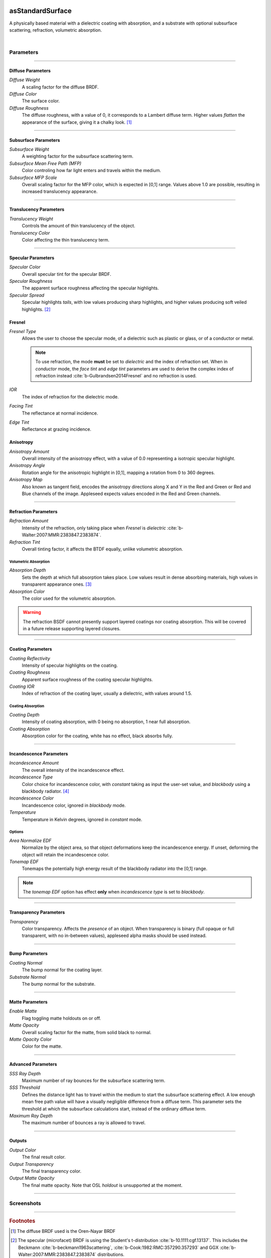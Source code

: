 .. _label_as_standard_surface:
.. image:: /_images/icons/as_standard_surface.png
   :width: 128px
   :align: left
   :height: 128px
   :alt: Standard Surface

asStandardSurface
*****************

A physically based material with a dielectric coating with absorption, and a substrate with optional subsurface scattering, refraction, volumetric absorption.

|

Parameters
----------

.. bogus directive to silence warning::

-----

Diffuse Parameters
^^^^^^^^^^^^^^^^^^

*Diffuse Weight*
    A scaling factor for the diffuse BRDF.

*Diffuse Color*
    The surface color.

*Diffuse Roughness*
    The diffuse roughness, with a value of 0, it corresponds to a Lambert diffuse term. Higher values *flatten* the appearance of the surface, giving it a chalky look. [#]_

-----

Subsurface Parameters
^^^^^^^^^^^^^^^^^^^^^

*Subsurface Weight*
    A weighting factor for the subsurface scattering term.

*Subsurface Mean Free Path (MFP)*
    Color controling how far light enters and travels within the medium.

*Subsurface MFP Scale*
    Overall scaling factor for the MFP color, which is expected in [0,1] range.
    Values above 1.0 are possible, resulting in increased translucency appearance.

-----

Translucency Parameters
^^^^^^^^^^^^^^^^^^^^^^^

*Translucency Weight*
    Controls the amount of thin translucency of the object.

*Translucency Color*
    Color affecting the thin translucency term.

-----

Specular Parameters
^^^^^^^^^^^^^^^^^^^

*Specular Color*
    Overall specular tint for the specular BRDF.

*Specular Roughness*
    The apparent surface roughness affecting the specular highlights.

*Specular Spread*
    Specular highlights *tails*, with low values producing sharp highlights, and higher values producing soft veiled highlights. [#]_

Fresnel
^^^^^^^

*Fresnel Type*
    Allows the user to choose the specular mode, of a dielectric such as plastic or glass, or of a conductor or metal.

    .. note:: To use refraction, the mode **must** be set to *dielectric* and the index of refraction set. When in *conductor* mode, the *face tint* and *edge tint* parameters are used to derive the complex index of refraction instead :cite:`b-Gulbrandsen2014Fresnel` and no refraction is used.

*IOR*
    The index of refraction for the dielectric mode.

*Facing Tint*
    The reflectance at normal incidence.

*Edge Tint*
    Reflectance at grazing incidence.

Anisotropy
^^^^^^^^^^

*Anisotropy Amount*
    Overall intensity of the anisotropy effect, with a value of 0.0 representing a isotropic specular highlight.

*Anisotropy Angle*
    Rotation angle for the anisotropic highlight in [0,1], mapping a rotation from 0 to 360 degrees.

*Anisotropy Map*
    Also known as tangent field, encodes the anisotropy directions along X and Y in the Red and Green or Red and Blue channels of the image. Appleseed expects values encoded in the Red and Green channels.

-----

Refraction Parameters
^^^^^^^^^^^^^^^^^^^^^

*Refraction Amount*
    Intensity of the refraction, only taking place when *Fresnel* is *dielectric* :cite:`b-Walter:2007:MMR:2383847.2383874`.

*Refraction Tint*
    Overall tinting factor, it affects the BTDF equally, unlike volumetric absorption.

Volumetric Absorption
"""""""""""""""""""""

*Absorption Depth*
    Sets the depth at which full absorption takes place. Low values result in dense absorbing materials, high values in transparent appearance ones. [#]_

*Absorption Color*
    The color used for the volumetric absorption.

.. warning:: The refraction BSDF cannot presently support layered coatings nor coating absorption. This will be covered in a future release supporting layered closures.

-----

Coating Parameters
^^^^^^^^^^^^^^^^^^

*Coating Reflectivity*
    Intensity of specular highlights on the coating.

*Coating Roughness*
    Apparent surface roughness of the coating specular highlights.

*Coating IOR*
    Index of refraction of the coating layer, usually a dielectric, with values around 1.5.

Coating Absorption
""""""""""""""""""

*Coating Depth*
    Intensity of coating absorption, with 0 being no absorption, 1 near full absorption.

*Coating Absorption*
    Absorption color for the coating, white has no effect, black absorbs fully.

-----

Incandescence Parameters
^^^^^^^^^^^^^^^^^^^^^^^^

*Incandescence Amount*
    The overall intensity of the incandescence effect.

*Incandescence Type*
    Color choice for incandescence color, with *constant* taking as input the user-set value, and *blackbody* using a blackbody radiator. [#]_

*Incandescence Color*
    Incandescence color, ignored in *blackbody* mode.

*Temperature*
    Temperature in Kelvin degrees, ignored in *constant* mode.

Options
"""""""

*Area Normalize EDF*
    Normalize by the object area, so that object deformations keep the incandescence energy. If unset, deforming the object will retain the incandescence color.

*Tonemap EDF*
    Tonemaps the potentially high energy result of the blackbody radiator into the [0,1] range.

.. note:: The *tonemap EDF* option has effect **only** when *incandescence type* is set to *blackbody*.

-----

Transparency Parameters
^^^^^^^^^^^^^^^^^^^^^^^

*Transparency*
    Color transparency. Affects the *presence* of an object. When transparency is binary (full opaque or full transparent, with no in-between values), appleseed alpha masks should be used instead.

-----

Bump Parameters
^^^^^^^^^^^^^^^

*Coating Normal*
    The bump normal for the coating layer.

*Substrate Normal*
    The bump normal for the substrate.

-----

Matte Parameters
^^^^^^^^^^^^^^^^

*Enable Matte*
    Flag toggling matte holdouts on or off.

*Matte Opacity*
    Overall scaling factor for the matte, from solid black to normal.

*Matte Opacity Color*
    Color for the matte.

-----

Advanced Parameters
^^^^^^^^^^^^^^^^^^^

*SSS Ray Depth*
    Maximum number of ray bounces for the subsurface scattering term. 

*SSS Threshold*
    Defines the distance light has to travel within the medium to start the subsurface scattering effect. A low enough mean free path value will have a visually negligible difference from a diffuse term. This parameter sets the threshold at which the subsurface calculations start, instead of the ordinary diffuse term.

*Maximum Ray Depth*
    The maximum number of bounces a ray is allowed to travel.

-----

Outputs
^^^^^^^

*Output Color*
    The final result color.

*Output Transparency*
    The final transparency color.

*Output Matte Opacity*
    The final matte opacity. Note that OSL *holdout* is unsupported at the moment.

-----

.. _label_standard_surface_screenshots:

Screenshots
-----------

.. thumbnail:: /_images/screenshots/standard_surface/stdsurface_aluminium.png
   :group: shots_standard_surface_group_A
   :width: 10%
   :title:

   Rough aluminium, specular set to *conductor* mode.

.. thumbnail:: /_images/screenshots/standard_surface/stdsurface_coated_blue_absorption_rough_aluminium.png
   :group: shots_standard_surface_group_A
   :width: 10%
   :title:

   Rough aluminium, specular set to *conductor* mode, with a dielectric coating with blue colored absorption.

.. thumbnail:: /_images/screenshots/standard_surface/stdsurface_coated_rough_aluminium.png
   :group: shots_standard_surface_group_A
   :width: 10%
   :title:

   Rough aluminium with high specular spread values, dielectric coating without absorption.

.. thumbnail:: /_images/screenshots/standard_surface/stdsurface_coated_rough_aluminium_w_orange_absorption_high_spread.png
   :group: shots_standard_surface_group_A
   :width: 10%
   :title:

   Rough aluminium, specular set to *conductor* mode, full specular spread and high absorption value.

.. thumbnail:: /_images/screenshots/standard_surface/stdsurface_diffuse_rough_coating_velvety.png
   :group: shots_standard_surface_group_A
   :width: 10%
   :title:

   Colored diffuse term with very rough dielectric coating giving a sheen like appearance.

.. thumbnail:: /_images/screenshots/standard_surface/stdsurface_incandescence_blackbody_and_coating.png
   :group: shots_standard_surface_group_A
   :width: 10%
   :title:

   Blackbody radiator with tonemapped values, and a smooth dielectric coating.

.. thumbnail:: /_images/screenshots/standard_surface/stdsurface_metal_chrome_anisotropy.png
   :group: shots_standard_surface_group_A
   :width: 10%
   :title:

   Slightly rough chrome with anisotropic highlights.

.. thumbnail:: /_images/screenshots/standard_surface/stdsurface_refraction.png
   :group: shots_standard_surface_group_A
   :width: 10%
   :title:

   Smooth glass BTDF with minimal surface roughness.

.. thumbnail:: /_images/screenshots/standard_surface/stdsurface_rough_glass_with_volume_absorption.png
   :group: shots_standard_surface_group_A
   :width: 10%
   :title:

   Rough glass with volumetric absorption.

.. thumbnail:: /_images/screenshots/standard_surface/stdsurface_copper.png
   :group: shots_standard_surface_group_A
   :width: 10%
   :title:

   Moderately rough copper substrate, specular Fresnel set to *conductor*.

.. thumbnail:: /_images/screenshots/standard_surface/stdsurface_rough_diffuse.png
   :group: shots_standard_surface_group_A
   :width: 10%
   :title:

   Diffuse term with diffuse roughness set to 1.0.

.. thumbnail:: /_images/screenshots/standard_surface/stdsurface_subsurface1.png
   :group: shots_standard_surface_group_A
   :width: 10%
   :title:

   Subsurface scattering, with a global scale factor set to 0.5.

.. thumbnail:: /_images/screenshots/standard_surface/stdsurface_rough_glass2.png
   :group: shots_standard_surface_group_A
   :width: 10%
   :title:

   Rough glass refraction with high specular spread.

.. thumbnail:: /_images/screenshots/standard_surface/stdsurface_subsurface2.png
   :group: shots_standard_surface_group_A
   :width: 10%
   :title:

   Subsurface scattering with scale factor set to 0.1, rough specular, and sharp dielectric coating, creating the appearance of a jade like material.

.. thumbnail:: /_images/screenshots/standard_surface/stdsurface_satin1.png
   :group: shots_standard_surface_group_A
   :width: 10%
   :title:

   Satin like material using a dielectric substrate with high roughness and anisotropy.

.. thumbnail:: /_images/screenshots/standard_surface/stdsurface_velvet1.png
   :group: shots_standard_surface_group_A
   :width: 10%
   :title:

   Velvet like material using a dielectric substrate with high specular roughness, low specular spread, and a blueish specular tint.

.. thumbnail:: /_images/screenshots/standard_surface/stdsurface_skinlike_specular.png
   :group: shots_standard_surface_group_A
   :width: 10%
   :title:

   Subsurface with a rough specular, creating the appearance of a skin like material.

.. thumbnail:: /_images/screenshots/standard_surface/stdsurface_gummybear.png
   :group: shots_standard_surface_group_A
   :width: 10%
   :title:

   Glass BSDF with roughness set to 0.6, absorption depth to 2.0, absorption color to red/orange, giving the appearance of a gummy bear like material.

-----

.. rubric:: Footnotes

.. [#] The diffuse BRDF used is the Oren-Nayar BRDF

.. [#] The specular (microfacet) BRDF is using the Student's t-distribution :cite:`b-10.1111:cgf.13137`. This includes the Beckmann :cite:`b-beckmann1963scattering`, :cite:`b-Cook:1982:RMC:357290.357293` and GGX :cite:`b-Walter:2007:MMR:2383847.2383874` distributions.

.. [#] See also `Extending the Disney BRDF to a BSDF with Integrated Subsurface Scattering <http://blog.selfshadow.com/publications/s2015-shading-course/burley/s2015_pbs_disney_bsdf_notes.pdf>`_ for details.

.. [#] https://en.wikipedia.org/wiki/Black-body_radiation

-----

.. rubric:: References

.. bibliography:: /bibtex/references.bib
    :labelprefix: B
    :keyprefix: b-

